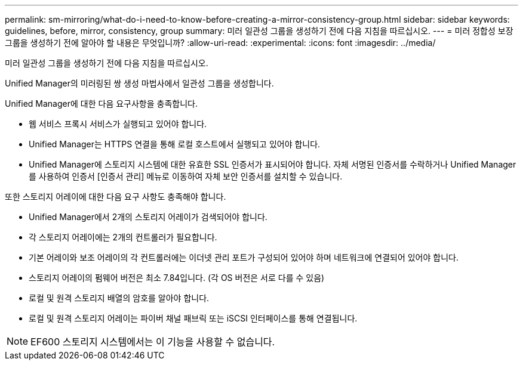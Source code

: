 ---
permalink: sm-mirroring/what-do-i-need-to-know-before-creating-a-mirror-consistency-group.html 
sidebar: sidebar 
keywords: guidelines, before, mirror, consistency, group 
summary: 미러 일관성 그룹을 생성하기 전에 다음 지침을 따르십시오. 
---
= 미러 정합성 보장 그룹을 생성하기 전에 알아야 할 내용은 무엇입니까?
:allow-uri-read: 
:experimental: 
:icons: font
:imagesdir: ../media/


[role="lead"]
미러 일관성 그룹을 생성하기 전에 다음 지침을 따르십시오.

Unified Manager의 미러링된 쌍 생성 마법사에서 일관성 그룹을 생성합니다.

Unified Manager에 대한 다음 요구사항을 충족합니다.

* 웹 서비스 프록시 서비스가 실행되고 있어야 합니다.
* Unified Manager는 HTTPS 연결을 통해 로컬 호스트에서 실행되고 있어야 합니다.
* Unified Manager에 스토리지 시스템에 대한 유효한 SSL 인증서가 표시되어야 합니다. 자체 서명된 인증서를 수락하거나 Unified Manager를 사용하여 인증서 [인증서 관리] 메뉴로 이동하여 자체 보안 인증서를 설치할 수 있습니다.


또한 스토리지 어레이에 대한 다음 요구 사항도 충족해야 합니다.

* Unified Manager에서 2개의 스토리지 어레이가 검색되어야 합니다.
* 각 스토리지 어레이에는 2개의 컨트롤러가 필요합니다.
* 기본 어레이와 보조 어레이의 각 컨트롤러에는 이더넷 관리 포트가 구성되어 있어야 하며 네트워크에 연결되어 있어야 합니다.
* 스토리지 어레이의 펌웨어 버전은 최소 7.84입니다. (각 OS 버전은 서로 다를 수 있음)
* 로컬 및 원격 스토리지 배열의 암호를 알아야 합니다.
* 로컬 및 원격 스토리지 어레이는 파이버 채널 패브릭 또는 iSCSI 인터페이스를 통해 연결됩니다.


[NOTE]
====
EF600 스토리지 시스템에서는 이 기능을 사용할 수 없습니다.

====